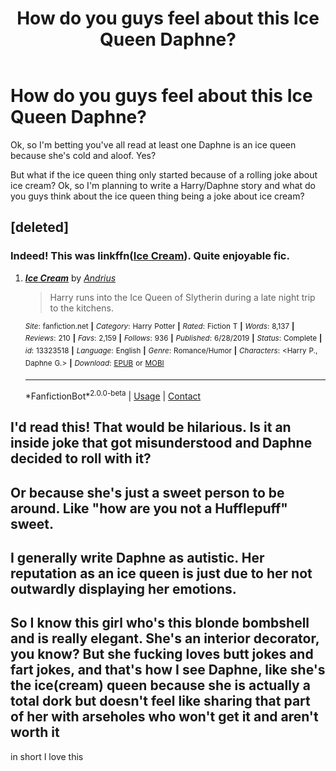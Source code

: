 #+TITLE: How do you guys feel about this Ice Queen Daphne?

* How do you guys feel about this Ice Queen Daphne?
:PROPERTIES:
:Author: EntrepreneurWooden99
:Score: 11
:DateUnix: 1604003501.0
:DateShort: 2020-Oct-30
:FlairText: Discussion
:END:
Ok, so I'm betting you've all read at least one Daphne is an ice queen because she's cold and aloof. Yes?

But what if the ice queen thing only started because of a rolling joke about ice cream? Ok, so I'm planning to write a Harry/Daphne story and what do you guys think about the ice queen thing being a joke about ice cream?


** [deleted]
:PROPERTIES:
:Score: 12
:DateUnix: 1604004209.0
:DateShort: 2020-Oct-30
:END:

*** Indeed! This was linkffn([[https://www.fanfiction.net/s/13323518/1/Ice-Cream][Ice Cream]]). Quite enjoyable fic.
:PROPERTIES:
:Author: BionicleKid
:Score: 10
:DateUnix: 1604005550.0
:DateShort: 2020-Oct-30
:END:

**** [[https://www.fanfiction.net/s/13323518/1/][*/Ice Cream/*]] by [[https://www.fanfiction.net/u/829951/Andrius][/Andrius/]]

#+begin_quote
  Harry runs into the Ice Queen of Slytherin during a late night trip to the kitchens.
#+end_quote

^{/Site/:} ^{fanfiction.net} ^{*|*} ^{/Category/:} ^{Harry} ^{Potter} ^{*|*} ^{/Rated/:} ^{Fiction} ^{T} ^{*|*} ^{/Words/:} ^{8,137} ^{*|*} ^{/Reviews/:} ^{210} ^{*|*} ^{/Favs/:} ^{2,159} ^{*|*} ^{/Follows/:} ^{936} ^{*|*} ^{/Published/:} ^{6/28/2019} ^{*|*} ^{/Status/:} ^{Complete} ^{*|*} ^{/id/:} ^{13323518} ^{*|*} ^{/Language/:} ^{English} ^{*|*} ^{/Genre/:} ^{Romance/Humor} ^{*|*} ^{/Characters/:} ^{<Harry} ^{P.,} ^{Daphne} ^{G.>} ^{*|*} ^{/Download/:} ^{[[http://www.ff2ebook.com/old/ffn-bot/index.php?id=13323518&source=ff&filetype=epub][EPUB]]} ^{or} ^{[[http://www.ff2ebook.com/old/ffn-bot/index.php?id=13323518&source=ff&filetype=mobi][MOBI]]}

--------------

*FanfictionBot*^{2.0.0-beta} | [[https://github.com/FanfictionBot/reddit-ffn-bot/wiki/Usage][Usage]] | [[https://www.reddit.com/message/compose?to=tusing][Contact]]
:PROPERTIES:
:Author: FanfictionBot
:Score: 4
:DateUnix: 1604005571.0
:DateShort: 2020-Oct-30
:END:


** I'd read this! That would be hilarious. Is it an inside joke that got misunderstood and Daphne decided to roll with it?
:PROPERTIES:
:Author: JustALycanTomboy
:Score: 2
:DateUnix: 1604004091.0
:DateShort: 2020-Oct-30
:END:


** Or because she's just a sweet person to be around. Like "how are you not a Hufflepuff" sweet.
:PROPERTIES:
:Author: FellsApprentice
:Score: 2
:DateUnix: 1604007278.0
:DateShort: 2020-Oct-30
:END:


** I generally write Daphne as autistic. Her reputation as an ice queen is just due to her not outwardly displaying her emotions.
:PROPERTIES:
:Author: Tenebris-Umbra
:Score: 2
:DateUnix: 1604032671.0
:DateShort: 2020-Oct-30
:END:


** So I know this girl who's this blonde bombshell and is really elegant. She's an interior decorator, you know? But she fucking loves butt jokes and fart jokes, and that's how I see Daphne, like she's the ice(cream) queen because she is actually a total dork but doesn't feel like sharing that part of her with arseholes who won't get it and aren't worth it

in short I love this
:PROPERTIES:
:Author: karigan_g
:Score: 1
:DateUnix: 1604017669.0
:DateShort: 2020-Oct-30
:END:

